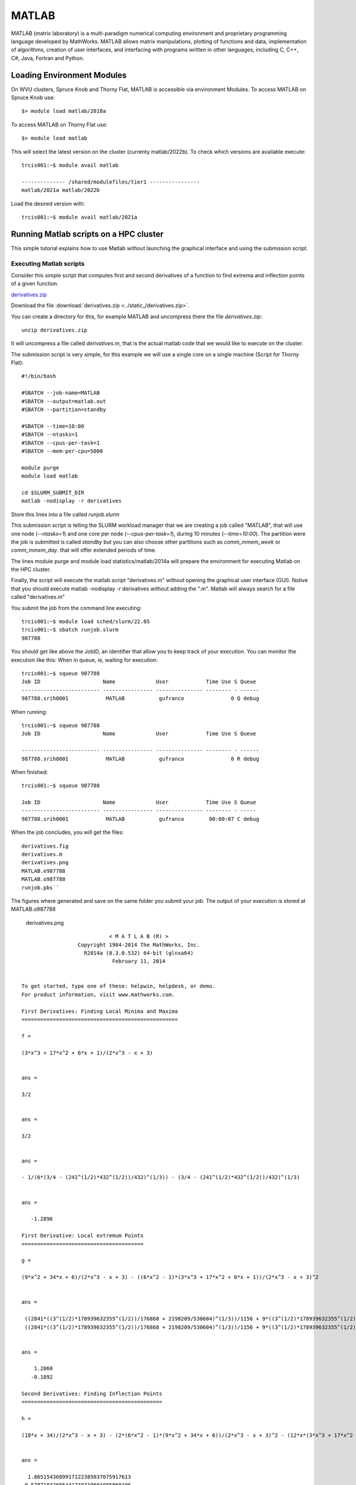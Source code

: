 .. _sp-matlab:

MATLAB
======

MATLAB (matrix laboratory) is a multi-paradigm numerical computing environment and proprietary programming language developed by MathWorks. MATLAB allows matrix manipulations, plotting of functions and data, implementation of algorithms, creation of user interfaces, and interfacing with programs written in other languages, including C, C++, C#, Java, Fortran and Python.

Loading Environment Modules
---------------------------

On WVU clusters, Spruce Knob and Thorny Flat, MATLAB is accessible via environment Modules.
To access MATLAB on Spruce Knob use::

    $> module load matlab/2018a

To access MATLAB on Thorny Flat use::

    $> module load matlab

This will select the latest version on the cluster (currenty matlab/2022b).
To check which versions are available execute::

    trcis001:~$ module avail matlab

    -------------- /shared/modulefiles/tier1 ----------------
    matlab/2021a matlab/2022b

Load the desired version with::

    trcis001:~$ module avail matlab/2021a


Running Matlab scripts on a HPC cluster
---------------------------------------

This simple tutorial explains how to use Matlab without launching the
graphical interface and using the submission script.

Executing Matlab scripts
~~~~~~~~~~~~~~~~~~~~~~~~

Consider this simple script that computes first and second derivatives
of a function to find extrema and inflection points of a given function.

`derivatives.zip <Media:derivatives.zip>`__

Download the file :download:`derivatives.zip <../static_/derivatives.zip>`.

You can create a directory for this, for example MATLAB and uncompress
there the file `derivatives.zip`::

    unzip derivatives.zip

It will uncompress a file called `derivatives.m`, that is the actual
matlab code that we would like to execute on the cluster.

The submission script is very simple, for this example we will use a
single core on a single machine (Script for Thorny Flat)::

    #!/bin/bash
    
    #SBATCH --job-name=MATLAB
    #SBATCH --output=matlab.out
    #SBATCH --partition=standby
    
    #SBATCH --time=10:00
    #SBATCH --ntasks=1
    #SBATCH --cpus-per-task=1
    #SBATCH --mem-per-cpu=5000

    module purge
    module load matlab

    cd $SLURM_SUBMIT_DIR
    matlab -nodisplay -r derivatives

Store this lines into a file called `runjob.slurm`

This submission script is telling the SLURM workload manager that we are creating a
job called "MATLAB", that will use one node (`--ntasks=1`) and one core per
node (`--cpus-per-task=1`), during 10 minutes (`--time=10:00`). 
The partition were the job is submitted is called `standby` but you can also choose other
partitions such as `comm\_mmem\_week` or `comm\_mmem\_day`. that will offer
extended periods of time.

The lines module purge and module load statistics/matlab/2014a will
prepare the environment for executing Matlab on the HPC cluster.

Finally, the script will execute the matlab script "derivatives.m"
without opening the graphical user interface (GUI). Notive that you
should execute matlab -nodisplay -r derivatives without adding the ".m".
Matlab will always search for a file called "derivatives.m"

You submit the job from the command line executing::

    trcis001:~$ module load sched/slurm/22.05 
    trcis001:~$ sbatch runjob.slurm
    987788

You should get like above the JobID, an identifier that allow you to
keep track of your execution. You can monitor the execution like this:
When in queue, ie, waiting for execution::

    trcis001:~$ squeue 987788
    Job ID                    Name             User            Time Use S Queue
    ------------------------- ---------------- --------------- -------- - ------
    987788.srih0001            MATLAB           gufranco               0 Q debug

When running::

    trcis001:~$ squeue 987788
    Job ID                    Name             User            Time Use S Queue

    ------------------------- ---------------- --------------- -------- - ------
    987788.srih0001            MATLAB           gufranco               0 R debug

When finished::

    trcis001:~$ squeue 987788

    Job ID                    Name             User            Time Use S Queue
    ------------------------- ---------------- --------------- -------- - -----
    987788.srih0001            MATLAB           gufranco        00:00:07 C debug

When the job concludes, you will get the files::

    derivatives.fig
    derivatives.m
    derivatives.png
    MATLAB.e987788
    MATLAB.o987788
    runjob.pbs``

The figures where generated and save on the same folder you submit your
job. The output of your execution is stored at MATLAB.o987788

.. figure:: /_static/derivatives.png
   :alt: derivatives.png

   derivatives.png

::

                                < M A T L A B (R) >
                      Copyright 1984-2014 The MathWorks, Inc.
                        R2014a (8.3.0.532) 64-bit (glnxa64)
                                 February 11, 2014


    To get started, type one of these: helpwin, helpdesk, or demo.
    For product information, visit www.mathworks.com.

    First Derivatives: Finding Local Minima and Maxima
    ==================================================

    f =

    (3*x^3 + 17*x^2 + 6*x + 1)/(2*x^3 - x + 3)


    ans =

    3/2


    ans =

    3/2


    ans =

    - 1/(6*(3/4 - (241^(1/2)*432^(1/2))/432)^(1/3)) - (3/4 - (241^(1/2)*432^(1/2))/432)^(1/3)


    ans =

       -1.2896

    First Derivative: Local extremum Points
    =======================================

    g =

    (9*x^2 + 34*x + 6)/(2*x^3 - x + 3) - ((6*x^2 - 1)*(3*x^3 + 17*x^2 + 6*x + 1))/(2*x^3 - x + 3)^2


    ans =

     ((2841*((3^(1/2)*178939632355^(1/2))/176868 + 2198209/530604)^(1/3))/1156 + 9*((3^(1/2)*178939632355^(1/2))/176868 + 2198209/530604)^(2/3) + 361/289)^(1/2)/(6*((3^(1/2)*178939632355^(1/2))/176868 + 2198209/530604)^(1/6)) + ((337491*6^(1/2)*((3*3^(1/2)*178939632355^(1/2))/9826 + 2198209/9826)^(1/2))/39304 + (2841*((3^(1/2)*178939632355^(1/2))/176868 + 2198209/530604)^(1/3)*((2841*((3^(1/2)*178939632355^(1/2))/176868 + 2198209/530604)^(1/3))/1156 + 9*((3^(1/2)*178939632355^(1/2))/176868 + 2198209/530604)^(2/3) + 361/289)^(1/2))/578 - 9*((3^(1/2)*178939632355^(1/2))/176868 + 2198209/530604)^(2/3)*((2841*((3^(1/2)*178939632355^(1/2))/176868 + 2198209/530604)^(1/3))/1156 + 9*((3^(1/2)*178939632355^(1/2))/176868 + 2198209/530604)^(2/3) + 361/289)^(1/2) - (361*((2841*((3^(1/2)*178939632355^(1/2))/176868 + 2198209/530604)^(1/3))/1156 + 9*((3^(1/2)*178939632355^(1/2))/176868 + 2198209/530604)^(2/3) + 361/289)^(1/2))/289)^(1/2)/(6*((3^(1/2)*178939632355^(1/2))/176868 + 2198209/530604)^(1/6)*((2841*((3^(1/2)*178939632355^(1/2))/176868 + 2198209/530604)^(1/3))/1156 + 9*((3^(1/2)*178939632355^(1/2))/176868 + 2198209/530604)^(2/3) + 361/289)^(1/4)) - 15/68
     ((2841*((3^(1/2)*178939632355^(1/2))/176868 + 2198209/530604)^(1/3))/1156 + 9*((3^(1/2)*178939632355^(1/2))/176868 + 2198209/530604)^(2/3) + 361/289)^(1/2)/(6*((3^(1/2)*178939632355^(1/2))/176868 + 2198209/530604)^(1/6)) - ((337491*6^(1/2)*((3*3^(1/2)*178939632355^(1/2))/9826 + 2198209/9826)^(1/2))/39304 + (2841*((3^(1/2)*178939632355^(1/2))/176868 + 2198209/530604)^(1/3)*((2841*((3^(1/2)*178939632355^(1/2))/176868 + 2198209/530604)^(1/3))/1156 + 9*((3^(1/2)*178939632355^(1/2))/176868 + 2198209/530604)^(2/3) + 361/289)^(1/2))/578 - 9*((3^(1/2)*178939632355^(1/2))/176868 + 2198209/530604)^(2/3)*((2841*((3^(1/2)*178939632355^(1/2))/176868 + 2198209/530604)^(1/3))/1156 + 9*((3^(1/2)*178939632355^(1/2))/176868 + 2198209/530604)^(2/3) + 361/289)^(1/2) - (361*((2841*((3^(1/2)*178939632355^(1/2))/176868 + 2198209/530604)^(1/3))/1156 + 9*((3^(1/2)*178939632355^(1/2))/176868 + 2198209/530604)^(2/3) + 361/289)^(1/2))/289)^(1/2)/(6*((3^(1/2)*178939632355^(1/2))/176868 + 2198209/530604)^(1/6)*((2841*((3^(1/2)*178939632355^(1/2))/176868 + 2198209/530604)^(1/3))/1156 + 9*((3^(1/2)*178939632355^(1/2))/176868 + 2198209/530604)^(2/3) + 361/289)^(1/4)) - 15/68


    ans =

        1.2860
       -0.1892

    Second Derivatives: Finding Inflection Points
    =============================================

    h =

    (18*x + 34)/(2*x^3 - x + 3) - (2*(6*x^2 - 1)*(9*x^2 + 34*x + 6))/(2*x^3 - x + 3)^2 - (12*x*(3*x^3 + 17*x^2 + 6*x + 1))/(2*x^3 - x + 3)^2 + (2*(6*x^2 - 1)^2*(3*x^3 + 17*x^2 + 6*x + 1))/(2*x^3 - x + 3)^3


    ans =

      1.8651543689917122385037075917613
     0.57871842655441748319601085860196

Using the Matlab Compiler
~~~~~~~~~~~~~~~~~~~~~~~~~

The first step is to load matlab to get access to its executables:

    module load matlab

Prepare the compilation environment with::

       $ mbuild -setup``
       MBUILD configured to use 'gcc' for C language compilation.``

       To choose a different language, execute one from the following:``
        mex -setup C++ -client MBUILD ``
        mex -setup FORTRAN -client MBUILD``

You cannot compile matlab scripts that uses the symbolic toolbox

https://www.mathworks.com/products/ineligible_programs.html

So we will use another script for this tutorial.

`mandelbrot.zip <Media:mandelbrot.zip>`__

Download the file :download:`mandelbrot.zip <../_static/mandelbrot.zip>`.

After uncompress the file "mandelbrot.m"::

    mcc -m mandelbrot.m

It takes a while, when finished you will get some extra files::

    mandelbrot
    run_mandelbrot.sh

The submission script changes to (On Spruce)::

    #!/bin/bash
    
    #SBATCH --job-name=MATLAB
    #SBATCH --output=matlab.out
    #SBATCH --partition=standby
    
    #SBATCH --time=10:00
    #SBATCH --ntasks=1
    #SBATCH --cpus-per-task=1
    #SBATCH --mem-per-cpu=5000

    module purge
    module load matlab

    cd $SLURM_SUBMIT_DIR
    ./run_mandelbrot.sh /shared/software/MATLAB/R2014a

After submit the job with::

    trcis001:~$ module load sched/slurm/22.05 
    trcis001:~$ sbatch runjob.slurm
    987788

You get the results on "MATLAB.o#######" with the corresponding JobID

.. figure:: /_static/mandelbrotmatlab.png
   :alt: Mandelbrot fractal generated from Matlab

   Mandelbrot fractal generated from Matlab
